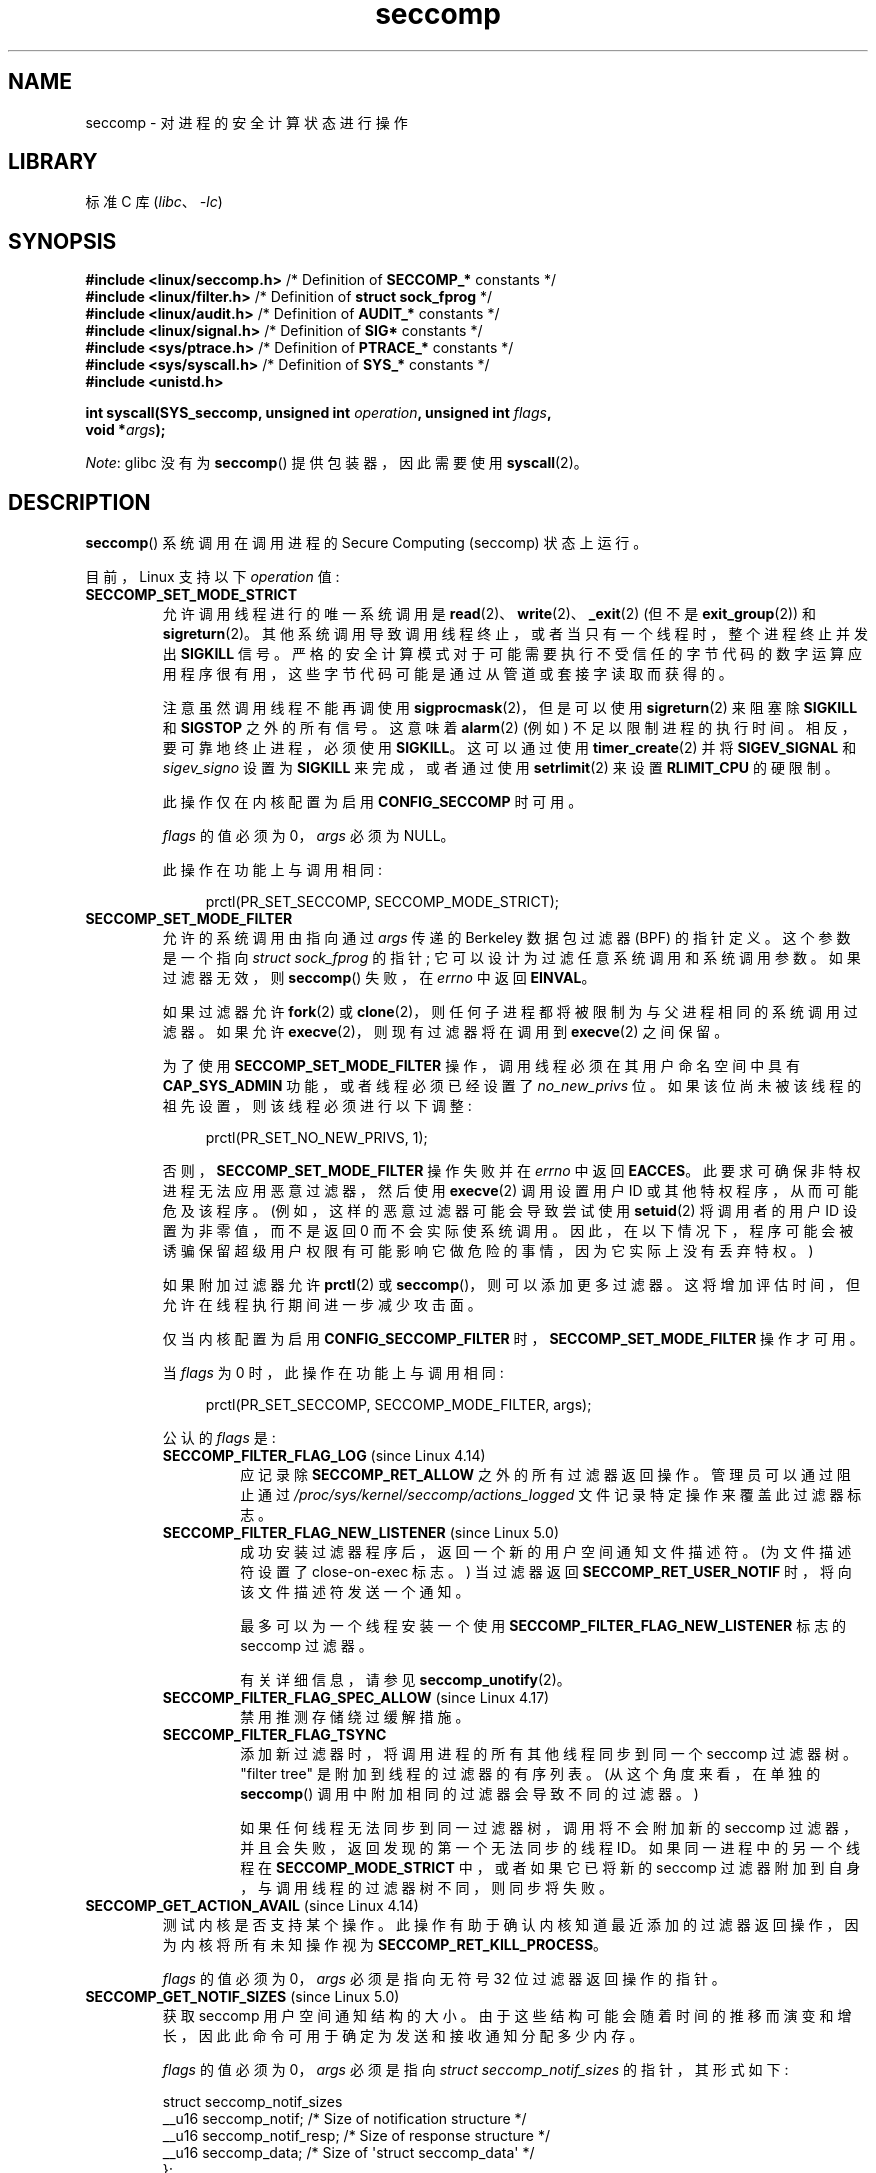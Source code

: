 .\" -*- coding: UTF-8 -*-
.\" Copyright (C) 2014 Kees Cook <keescook@chromium.org>
.\" and Copyright (C) 2012 Will Drewry <wad@chromium.org>
.\" and Copyright (C) 2008, 2014,2017 Michael Kerrisk <mtk.manpages@gmail.com>
.\" and Copyright (C) 2017 Tyler Hicks <tyhicks@canonical.com>
.\" and Copyright (C) 2020 Tycho Andersen <tycho@tycho.ws>
.\"
.\" SPDX-License-Identifier: Linux-man-pages-copyleft
.\"
.\"*******************************************************************
.\"
.\" This file was generated with po4a. Translate the source file.
.\"
.\"*******************************************************************
.TH seccomp 2 2023\-02\-05 "Linux man\-pages 6.03" 
.SH NAME
seccomp \- 对进程的安全计算状态进行操作
.SH LIBRARY
标准 C 库 (\fIlibc\fP、\fI\-lc\fP)
.SH SYNOPSIS
.nf
.\" Kees Cook noted: Anything that uses SECCOMP_RET_TRACE returns will
.\"                  need <sys/ptrace.h>
\fB#include <linux/seccomp.h>\fP  /* Definition of \fBSECCOMP_*\fP constants */
\fB#include <linux/filter.h>\fP   /* Definition of \fBstruct sock_fprog\fP */
\fB#include <linux/audit.h>\fP    /* Definition of \fBAUDIT_*\fP constants */
\fB#include <linux/signal.h>\fP   /* Definition of \fBSIG*\fP constants */
\fB#include <sys/ptrace.h>\fP     /* Definition of \fBPTRACE_*\fP constants */
\fB#include <sys/syscall.h>\fP    /* Definition of \fBSYS_*\fP constants */
\fB#include <unistd.h>\fP
.PP
\fBint syscall(SYS_seccomp, unsigned int \fP\fIoperation\fP\fB, unsigned int \fP\fIflags\fP\fB,\fP
\fB            void *\fP\fIargs\fP\fB);\fP
.fi
.PP
\fINote\fP: glibc 没有为 \fBseccomp\fP() 提供包装器，因此需要使用 \fBsyscall\fP(2)。
.SH DESCRIPTION
\fBseccomp\fP() 系统调用在调用进程的 Secure Computing (seccomp) 状态上运行。
.PP
目前，Linux 支持以下 \fIoperation\fP 值:
.TP 
\fBSECCOMP_SET_MODE_STRICT\fP
允许调用线程进行的唯一系统调用是 \fBread\fP(2)、\fBwrite\fP(2)、\fB_exit\fP(2) (但不是 \fBexit_group\fP(2)) 和
\fBsigreturn\fP(2)。 其他系统调用导致调用线程终止，或者当只有一个线程时，整个进程终止并发出 \fBSIGKILL\fP 信号。
严格的安全计算模式对于可能需要执行不受信任的字节代码的数字运算应用程序很有用，这些字节代码可能是通过从管道或套接字读取而获得的。
.IP
注意虽然调用线程不能再调使用 \fBsigprocmask\fP(2)，但是可以使用 \fBsigreturn\fP(2) 来阻塞除 \fBSIGKILL\fP 和
\fBSIGSTOP\fP 之外的所有信号。 这意味着 \fBalarm\fP(2) (例如) 不足以限制进程的执行时间。 相反，要可靠地终止进程，必须使用
\fBSIGKILL\fP。 这可以通过使用 \fBtimer_create\fP(2) 并将 \fBSIGEV_SIGNAL\fP 和 \fIsigev_signo\fP
设置为 \fBSIGKILL\fP 来完成，或者通过使用 \fBsetrlimit\fP(2) 来设置 \fBRLIMIT_CPU\fP 的硬限制。
.IP
此操作仅在内核配置为启用 \fBCONFIG_SECCOMP\fP 时可用。
.IP
\fIflags\fP 的值必须为 0，\fIargs\fP 必须为 NULL。
.IP
此操作在功能上与调用相同:
.IP
.in +4n
.EX
prctl(PR_SET_SECCOMP, SECCOMP_MODE_STRICT);
.EE
.in
.TP 
\fBSECCOMP_SET_MODE_FILTER\fP
允许的系统调用由指向通过 \fIargs\fP 传递的 Berkeley 数据包过滤器 (BPF) 的指针定义。 这个参数是一个指向
\fIstruct\~sock_fprog\fP 的指针; 它可以设计为过滤任意系统调用和系统调用参数。 如果过滤器无效，则 \fBseccomp\fP()
失败，在 \fIerrno\fP 中返回 \fBEINVAL\fP。
.IP
如果过滤器允许 \fBfork\fP(2) 或 \fBclone\fP(2)，则任何子进程都将被限制为与父进程相同的系统调用过滤器。 如果允许
\fBexecve\fP(2)，则现有过滤器将在调用到 \fBexecve\fP(2) 之间保留。
.IP
为了使用 \fBSECCOMP_SET_MODE_FILTER\fP 操作，调用线程必须在其用户命名空间中具有 \fBCAP_SYS_ADMIN\fP
功能，或者线程必须已经设置了 \fIno_new_privs\fP 位。 如果该位尚未被该线程的祖先设置，则该线程必须进行以下调整:
.IP
.in +4n
.EX
prctl(PR_SET_NO_NEW_PRIVS, 1);
.EE
.in
.IP
否则，\fBSECCOMP_SET_MODE_FILTER\fP 操作失败并在 \fIerrno\fP 中返回 \fBEACCES\fP。
此要求可确保非特权进程无法应用恶意过滤器，然后使用 \fBexecve\fP(2) 调用设置用户 ID 或其他特权程序，从而可能危及该程序。
(例如，这样的恶意过滤器可能会导致尝试使用 \fBsetuid\fP(2) 将调用者的用户 ID 设置为非零值，而不是返回 0
而不会实际使系统调用。因此，在以下情况下，程序可能会被诱骗保留超级用户权限有可能影响它做危险的事情，因为它实际上没有丢弃特权。)
.IP
如果附加过滤器允许 \fBprctl\fP(2) 或 \fBseccomp\fP()，则可以添加更多过滤器。
这将增加评估时间，但允许在线程执行期间进一步减少攻击面。
.IP
仅当内核配置为启用 \fBCONFIG_SECCOMP_FILTER\fP 时，\fBSECCOMP_SET_MODE_FILTER\fP 操作才可用。
.IP
当 \fIflags\fP 为 0 时，此操作在功能上与调用相同:
.IP
.in +4n
.EX
prctl(PR_SET_SECCOMP, SECCOMP_MODE_FILTER, args);
.EE
.in
.IP
公认的 \fIflags\fP 是:
.RS
.TP 
\fBSECCOMP_FILTER_FLAG_LOG\fP (since Linux 4.14)
.\" commit e66a39977985b1e69e17c4042cb290768eca9b02
应记录除 \fBSECCOMP_RET_ALLOW\fP 之外的所有过滤器返回操作。 管理员可以通过阻止通过
\fI/proc/sys/kernel/seccomp/actions_logged\fP 文件记录特定操作来覆盖此过滤器标志。
.TP 
\fBSECCOMP_FILTER_FLAG_NEW_LISTENER\fP (since Linux 5.0)
.\" commit 6a21cc50f0c7f87dae5259f6cfefe024412313f6
成功安装过滤器程序后，返回一个新的用户空间通知文件描述符。 (为文件描述符设置了 close\-on\-exec 标志。) 当过滤器返回
\fBSECCOMP_RET_USER_NOTIF\fP 时，将向该文件描述符发送一个通知。
.IP
最多可以为一个线程安装一个使用 \fBSECCOMP_FILTER_FLAG_NEW_LISTENER\fP 标志的 seccomp 过滤器。
.IP
有关详细信息，请参见 \fBseccomp_unotify\fP(2)。
.TP 
\fBSECCOMP_FILTER_FLAG_SPEC_ALLOW\fP (since Linux 4.17)
.\" commit 00a02d0c502a06d15e07b857f8ff921e3e402675
禁用推测存储绕过缓解措施。
.TP 
\fBSECCOMP_FILTER_FLAG_TSYNC\fP
添加新过滤器时，将调用进程的所有其他线程同步到同一个 seccomp 过滤器树。 "filter tree" 是附加到线程的过滤器的有序列表。
(从这个角度来看，在单独的 \fBseccomp\fP() 调用中附加相同的过滤器会导致不同的过滤器。)
.IP
如果任何线程无法同步到同一过滤器树，调用将不会附加新的 seccomp 过滤器，并且会失败，返回发现的第一个无法同步的线程 ID。
如果同一进程中的另一个线程在 \fBSECCOMP_MODE_STRICT\fP 中，或者如果它已将新的 seccomp
过滤器附加到自身，与调用线程的过滤器树不同，则同步将失败。
.RE
.TP 
\fBSECCOMP_GET_ACTION_AVAIL\fP (since Linux 4.14)
.\" commit d612b1fd8010d0d67b5287fe146b8b55bcbb8655
测试内核是否支持某个操作。 此操作有助于确认内核知道最近添加的过滤器返回操作，因为内核将所有未知操作视为
\fBSECCOMP_RET_KILL_PROCESS\fP。
.IP
\fIflags\fP 的值必须为 0，\fIargs\fP 必须是指向无符号 32 位过滤器返回操作的指针。
.TP 
\fBSECCOMP_GET_NOTIF_SIZES\fP (since Linux 5.0)
.\" commit 6a21cc50f0c7f87dae5259f6cfefe024412313f6
获取 seccomp 用户空间通知结构的大小。 由于这些结构可能会随着时间的推移而演变和增长，因此此命令可用于确定为发送和接收通知分配多少内存。
.IP
\fIflags\fP 的值必须为 0，\fIargs\fP 必须是指向 \fIstruct seccomp_notif_sizes\fP 的指针，其形式如下:
.IP
.EX
struct seccomp_notif_sizes
    __u16 seccomp_notif;      /* Size of notification structure */
    __u16 seccomp_notif_resp; /* Size of response structure */
    __u16 seccomp_data;       /* Size of \[aq]struct seccomp_data\[aq] */
};
.EE
.IP
.\"
有关详细信息，请参见 \fBseccomp_unotify\fP(2)。
.SS Filters
通过 \fBSECCOMP_SET_MODE_FILTER\fP 添加过滤器时，\fIargs\fP 指向一个过滤器程序:
.PP
.in +4n
.EX
struct sock_fprog {
    unsigned short      len;    /* Number of BPF instructions */ 
    struct sock_filter *filter; /* Pointer to array of
                                   BPF instructions */
};
.EE
.in
.PP
每个程序必须包含一个或多个 BPF 指令:
.PP
.in +4n
.EX
struct sock_filter {            /* Filter block */
    __u16 code;                 /* Actual filter code */
    __u8  jt;                   /* Jump true */
    __u8  jf;                   /* Jump false */
    __u32 k;                    /* Generic multiuse field */
};
.EE
.in
.PP
.\" Quoting Kees Cook:
.\"     If BPF even allows changing the data, it's not copied back to
.\"     the syscall when it runs. Anything wanting to do things like
.\"     that would need to use ptrace to catch the call and directly
.\"     modify the registers before continuing with the call.
BPF 程序在执行指令时，对系统调用信息进行操作 (即使用 \fBBPF_ABS\fP 寻址方式) 作为 (read\-only) 缓冲区，形式如下:
.PP
.in +4n
.EX
struct seccomp_data {
    int   nr;                   /* System call number */
    __u32 arch;                 /* AUDIT_ARCH_* value
                                   (见 <linux/audit.h>) */
    __u64 instruction_pointer;  /* CPU instruction pointer */
    __u64 args[6];              /* Up to 6 system call arguments */
};
.EE
.in
.PP
因为系统调用的编号因架构而异，并且某些架构 (例如，x86\-64) 允许用户空间代码使用多种架构的调用约定 (并且所使用的约定可能会在使用
\fBexecve\fP(2) 执行的进程的整个生命周期中发生变化使用不同约定的二进制文件)，通常需要验证 \fIarch\fP 字段的值。
.PP
强烈建议尽可能使用允许列表方法，因为这种方法更可靠、更简单。 每当添加潜在危险的系统调用 (或危险标志或选项，如果这些被列入拒绝列表)
时，都必须更新拒绝列表，并且通常可以在不改变其含义的情况下更改值的表示形式，导致绕过拒绝列表。 另请参见下面的 \fICaveats\fP。
.PP
.\" As noted by Dave Drysdale in a note at the end of
.\" https://lwn.net/Articles/604515/
.\"     One additional detail to point out for the x32 ABI case:
.\"     the syscall number gets a high bit set (__X32_SYSCALL_BIT),
.\"     to mark it as an x32 call.
.\"
.\"     If x32 support is included in the kernel, then __SYSCALL_MASK
.\"     will have a value that is not all-ones, and this will trigger
.\"     an extra instruction in system_call to mask off the extra bit,
.\"     so that the syscall table indexing still works.
\fIarch\fP 字段并非对所有调用约定都是唯一的。 x86\-64 ABI 和 x32 ABI 都使用 \fBAUDIT_ARCH_X86_64\fP 作为
\fIarch\fP，并且它们运行在相同的处理器上。 相反，掩码 \fB__X32_SYSCALL_BIT\fP 用于系统调用编号以区分两个 ABI。
.PP
这意味着策略必须要么拒绝所有带有 \fB__X32_SYSCALL_BIT\fP 的系统调用，要么必须识别设置和不设置
\fB__X32_SYSCALL_BIT\fP 的系统调用。 基于 \fInr\fP 的拒绝系统调用列表，其中不包含设置了 \fB__X32_SYSCALL_BIT\fP
的 \fInr\fP 值，可以被设置 \fB__X32_SYSCALL_BIT\fP 的恶意程序绕过。
.PP
.\" commit 6365b842aae4490ebfafadfc6bb27a6d3cc54757
此外，Linux 5.4 之前的内核错误地允许 512\-547 范围内的 \fInr\fP 以及与 \fB__X32_SYSCALL_BIT\fP 进行 ORed
的相应非 x32 系统调用。 例如，\fInr\fP == 521 和 \fInr\fP == (101 | \fB__X32_SYSCALL_BIT\fP)
会导致在内核中调用 \fBptrace\fP(2) 时可能会混淆 x32\-vs\-x86_64 语义。 旨在在 Linux 5.4
之前的内核上运行的策略必须确保它们拒绝或以其他方式正确处理这些系统调用。 在 Linux 5.4 和更新版本上，这样的系统调用将失败并返回错误
\fBENOSYS\fP，而不会执行任何操作。
.PP
\fIinstruction_pointer\fP 字段提供执行系统调用的机器语言指令的地址。 这可能与使用 \fI/proc/\fPpid\fI/maps\fP
结合使用以根据程序的哪个区域 (mapping) 使系统调用来执行检查很有用。 (可能，锁定 \fBmmap\fP(2) 和 \fBmprotect\fP(2)
系统调用以防止程序破坏此类检查是明智的。)
.PP
检查 \fIargs\fP 的值时，请记住，参数通常在处理之前被静默截断，但在 seccomp 检查之后。 例如，如果在 x86\-64 内核上使用 i386
ABI，就会发生这种情况: 虽然内核通常不会查看参数的最低 32 位，但完整的 64 位寄存器的值将出现在 seccomp 数据中.
一个不那么令人惊讶的例子是，如果 x86\-64 ABI 用于执行采用 \fIint\fP 类型参数的系统调用，则参数寄存器的更重要的一半将被系统调用忽略，但在
seccomp 数据中可见。
.PP
seccomp 过滤器返回由两部分组成的 32 位值: 最高有效 16 位 (对应于常量 \fBSECCOMP_RET_ACTION_FULL\fP)
定义的掩码，包含下面列出的 "action" 值之一; 最低有效 16 位 (由常量 \fBSECCOMP_RET_DATA\fP) 定义为 "data"
与此返回值相关联。
.PP
.\" From an Aug 2015 conversation with Kees Cook where I asked why *all*
.\" filters are applied even if one of the early filters returns
.\" SECCOMP_RET_KILL:
.\"
.\"     It's just because it would be an optimization that would only speed up
.\"     the RET_KILL case, but it's the uncommon one and the one that doesn't
.\"     benefit meaningfully from such a change (you need to kill the process
.\"     really quickly?). We would speed up killing a program at the (albeit
.\"     tiny) expense to all other filtered programs. Best to keep the filter
.\"     execution logic clear, simple, and as fast as possible for all
.\"     filters.
如果存在多个过滤器，则执行 \fIall\fP，按照它们添加到过滤器树的相反顺序 \[em]，即首先执行最近安装的过滤器。 (请注意，即使较早的过滤器之一返回
\fBSECCOMP_RET_KILL\fP，也会调用所有过滤器。这样做是为了简化内核代码，并通过避免检查这种不常见的情况来提供过滤器集执行的微小加速。)
给定系统评估的返回值调用是所有过滤器执行返回的最高优先级的第一个动作值 (连同其伴随数据)。
.PP
按照优先级递减顺序，seccomp 过滤器可能返回的操作值是:
.TP 
\fBSECCOMP_RET_KILL_PROCESS\fP (since Linux 4.14)
.\" commit 4d3b0b05aae9ee9ce0970dc4cc0fb3fad5e85945
.\" commit 0466bdb99e8744bc9befa8d62a317f0fd7fd7421
该值导致 immediate 进程终止，并出现核心转储。 不执行系统调用。 对比下面的
\fBSECCOMP_RET_KILL_THREAD\fP，线程组中的所有线程都被终止了。 (关于线程组的讨论，参见 \fBclone\fP(2).) 中
\fBCLONE_THREAD\fP 标志的说明
.IP
该进程终止 \fBSIGSYS\fP 信号杀死的 \fIas though\fP。 即使已经为 \fBSIGSYS\fP
注册了一个信号处理程序，在这种情况下该处理程序也会被忽略，进程总是会终止。 对于等待此进程的父进程 (使用 \fBwaitpid\fP(2)
或类似进程)，返回的 \fIwstatus\fP 将指示其子进程已被 \fBSIGSYS\fP 信号终止。
.TP 
\fBSECCOMP_RET_KILL_THREAD\fP (or \fBSECCOMP_RET_KILL\fP)
该值导致 immediate 终止使系统调用的线程。 不执行系统调用。 同一个线程组中的其他线程会继续执行。
.IP
线程终止由 \fBSIGSYS\fP 信号杀死的 \fIas though\fP。 请参见上面的 \fBSECCOMP_RET_KILL_PROCESS\fP。
.IP
.\" See these commits:
.\" seccomp: dump core when using SECCOMP_RET_KILL
.\"    (b25e67161c295c98acda92123b2dd1e7d8642901)
.\" seccomp: Only dump core when single-threaded
.\"    (d7276e321ff8a53106a59c85ca46d03e34288893)
在 Linux 4.11 之前，以这种方式终止的任何进程都不会触发核心转储 (即使 \fBSIGSYS\fP 在 \fBsignal\fP(7)
中记录为具有使用核心转储终止的默认操作)。 从 Linux 4.11 开始，如果以这种方式终止，单线程进程将转储核心。
.IP
在 Linux 4.14 中加入 \fBSECCOMP_RET_KILL_PROCESS\fP 后，又加入了
\fBSECCOMP_RET_KILL_THREAD\fP 作为 \fBSECCOMP_RET_KILL\fP 的同义词，以更清楚地区分两者的动作。
.IP
\fBNote\fP: 使用 \fBSECCOMP_RET_KILL_THREAD\fP 杀死多线程进程中的单个线程很可能使进程处于永久不一致且可能损坏的状态。
.TP 
\fBSECCOMP_RET_TRAP\fP
该值导致内核向触发线程发送一个线程定向的 \fBSIGSYS\fP 信号。 (不执行系统调用。) \fIsiginfo_t\fP 结构体中会设置各种字段 (见
\fBsigaction\fP(2)) 与信号关联:
.RS
.IP \[bu] 3
\fIsi_signo\fP 将包含 \fBSIGSYS\fP。
.IP \[bu]
\fIsi_call_addr\fP 会显示系统调用指令的地址。
.IP \[bu]
\fIsi_syscall\fP 和 \fIsi_arch\fP 将指示尝试调用哪个系统。
.IP \[bu]
\fIsi_code\fP 将包含 \fBSYS_SECCOMP\fP。
.IP \[bu]
\fIsi_errno\fP 将包含过滤器返回值的 \fBSECCOMP_RET_DATA\fP 部分。
.RE
.IP
程序计数器就好像系统调用发生了一样 (即程序计数器不会指向系统调用指令)。 返回值寄存器将包含一个依赖于体系结构的值;
如果恢复执行，将其设置为适合系统调用的值。 (架构依赖是因为用 \fBENOSYS\fP 替换它可能会覆盖一些有用的信息。)
.TP 
\fBSECCOMP_RET_ERRNO\fP
该值导致过滤器返回值的 \fBSECCOMP_RET_DATA\fP 部分作为 \fIerrno\fP 值传递给用户空间，而不执行系统调用。
.TP 
\fBSECCOMP_RET_USER_NOTIF\fP (since Linux 5.0)
.\" commit 6a21cc50f0c7f87dae5259f6cfefe024412313f6
将系统调用转发给附加的用户空间 supervisor 进程，以允许该进程决定如何处理系统调用。 如果没有附加的 supervisor
(因为过滤器没有安装 \fBSECCOMP_FILTER_FLAG_NEW_LISTENER\fP 标志或者因为文件描述符被关闭)，过滤器返回
\fBENOSYS\fP (类似于过滤器返回 \fBSECCOMP_RET_TRACE\fP 并且没有跟踪器时发生的情况)。 有关详细信息，请参见
\fBseccomp_unotify\fP(2)。
.IP
请注意，如果另一个过滤器返回优先级大于 \fBSECCOMP_RET_USER_NOTIF\fP 的操作值，则不会通知 supervisor 进程。
.TP 
\fBSECCOMP_RET_TRACE\fP
返回时，此值将导致内核在执行系统调用之前尝试通知 \fBptrace\fP(2)\-based 跟踪器。
如果不存在示踪剂，则不执行系统调用并返回失败状态，\fIerrno\fP 设置为 \fBENOSYS\fP。
.IP
如果使用 \fIptrace(PTRACE_SETOPTIONS)\fP 请求 \fBPTRACE_O_TRACESECCOMP\fP，将通知跟踪器。 跟踪器将收到
\fBPTRACE_EVENT_SECCOMP\fP 通知，过滤器返回值的 \fBSECCOMP_RET_DATA\fP 部分将通过
\fBPTRACE_GETEVENTMSG\fP 提供给跟踪器。
.IP
跟踪器可以通过将系统调用号改为 \-1 来跳过系统调用。 或者，跟踪器可以通过将系统调用更改为有效的系统调用编号来更改请求的系统调用。 如果 tracer
要求跳过系统调用，那么系统调用会出现返回 tracer 放入返回值寄存器的值。
.IP
.\" This was changed in ce6526e8afa4.
.\" A related hole, using PTRACE_SYSCALL instead of SECCOMP_RET_TRACE, was
.\" changed in arch-specific commits, e.g. 93e35efb8de4 for X86 and
.\" 0f3912fd934c for ARM.
Linux 4.8 之前，通知 tracer 后不会再运行 seccomp 检查。 (这意味着，在较旧的内核上，基于 seccomp 的沙箱
\fBmust not\fP 允许使用其他沙箱进程的 \fBptrace\fP(2)\[em]even，而无需特别小心; ptracers 可以使用此机制逃离
seccomp 沙箱。)
.IP
请注意，如果另一个过滤器返回优先级大于 \fBSECCOMP_RET_TRACE\fP 的操作值，则不会通知跟踪器进程。
.TP 
\fBSECCOMP_RET_LOG\fP (since Linux 4.14)
.\" commit 59f5cf44a38284eb9e76270c786fb6cc62ef8ac4
该值导致在记录过滤器返回操作后执行系统调用。 管理员可以通过 \fI/proc/sys/kernel/seccomp/actions_logged\fP
文件覆盖此操作的日志记录。
.TP 
\fBSECCOMP_RET_ALLOW\fP
该值导致系统调用被执行。
.PP
.\" commit 4d3b0b05aae9ee9ce0970dc4cc0fb3fad5e85945
.\"
如果指定的操作值不是上述之一，则过滤器操作将被视为 \fBSECCOMP_RET_KILL_PROCESS\fP (自 Linux 4.14 起) 或
\fBSECCOMP_RET_KILL_THREAD\fP (在 Linux 4.13 及更早版本中)。
.SS "/proc interfaces"
目录 \fI/proc/sys/kernel/seccomp\fP 中的文件提供了额外的 seccomp 信息和配置:
.TP 
\fIactions_avail\fP (since Linux 4.14)
.\" commit 8e5f1ad116df6b0de65eac458d5e7c318d1c05af
字符串形式的 seccomp 过滤器返回操作的只读有序列表。 从左到右的顺序是按优先级递减顺序排列。 该列表表示内核支持的一组 seccomp
过滤器返回操作。
.TP 
\fIactions_logged\fP (since Linux 4.14)
.\" commit 0ddec0fc8900201c0897b87b762b7c420436662f
允许记录的 seccomp 过滤器返回操作的读写有序列表。 写入文件不需要按顺序排列，但从文件中读取的顺序与 \fIactions_avail\fP
文件相同。
.IP
重要的是要注意，当审计子系统配置为审计任务时，\fIactions_logged\fP 的值不会阻止记录某些过滤器返回操作。 如果在
\fIactions_logged\fP 文件中没有找到该动作，是否审计该任务的动作的最终决定最终留给审计子系统来决定除
\fBSECCOMP_RET_ALLOW\fP 之外的所有过滤器返回动作。
.IP
.\"
\fIactions_logged\fP 文件不接受 "allow" 字符串，因为无法记录 \fBSECCOMP_RET_ALLOW\fP 操作。 尝试将
"allow" 写入文件将失败，并显示错误 \fBEINVAL\fP。
.SS "Audit logging of seccomp actions"
.\" commit 59f5cf44a38284eb9e76270c786fb6cc62ef8ac4
.\" or auditing could be enabled via the netlink API (AUDIT_SET)
从 Linux 4.14 开始，内核提供了在审计日志中记录 seccomp 过滤器返回的操作的工具。 内核根据操作类型、操作是否存在于
\fIactions_logged\fP 文件中以及是否启用内核审计 (例如，通过内核引导选项 \fIaudit=1\fP).  规则如下:
.IP \[bu] 3
如果操作是 \fBSECCOMP_RET_ALLOW\fP，则不记录操作。
.IP \[bu]
否则，如果操作是 \fBSECCOMP_RET_KILL_PROCESS\fP 或 \fBSECCOMP_RET_KILL_THREAD\fP，并且该操作出现在
\fIactions_logged\fP 文件中，则记录该操作。
.IP \[bu]
否则，如果过滤器请求记录 (\fBSECCOMP_FILTER_FLAG_LOG\fP 标志) 并且操作出现在 \fIactions_logged\fP
文件中，则记录该操作。
.IP \[bu]
否则，如果启用了内核审计并且正在审计 (\fBautrace\fP(8)) 进程，则会记录该操作。
.IP \[bu]
否则，不会记录该操作。
.SH "RETURN VALUE"
成功时，\fBseccomp\fP() 返回 0。 出错时，如果使用 \fBSECCOMP_FILTER_FLAG_TSYNC\fP，则返回值是导致同步失败的线程的
ID。 (这个 ID 是 \fBclone\fP(2) 和 \fBgettid\fP(2).) 返回类型的内核线程 ID，其他错误返回 \-1，设置 \fIerrno\fP
表示错误。
.SH ERRORS
\fBseccomp\fP() 可能因以下原因而失败:
.TP 
\fBEACCES\fP
调用方在其用户命名空间中没有 \fBCAP_SYS_ADMIN\fP 功能，或者在使用 \fBSECCOMP_SET_MODE_FILTER\fP 之前没有设置
\fIno_new_privs\fP。
.TP 
\fBEBUSY\fP
安装新过滤器时，指定了 \fBSECCOMP_FILTER_FLAG_NEW_LISTENER\fP 标志，但以前的过滤器已经安装了该标志。
.TP 
\fBEFAULT\fP
\fIargs\fP 不是有效地址。
.TP 
\fBEINVAL\fP
\fIoperation\fP 未知或不受此内核版本或配置支持。
.TP 
\fBEINVAL\fP
指定的 \fIflags\fP 对于给定的 \fIoperation\fP 无效。
.TP 
\fBEINVAL\fP
\fIoperation\fP 包括 \fBBPF_ABS\fP，但指定的偏移量未与 32 位边界对齐或超出
\fIsizeof(struct\~seccomp_data)\fP。
.TP 
\fBEINVAL\fP
.\" See kernel/seccomp.c::seccomp_may_assign_mode() in Linux 3.18 sources
已经设置了安全计算模式，\fIoperation\fP 与现有设置不同。
.TP 
\fBEINVAL\fP
\fIoperation\fP 指定了 \fBSECCOMP_SET_MODE_FILTER\fP，但 \fIargs\fP 指向的过滤程序无效或过滤程序长度为零或超过
\fBBPF_MAXINSNS\fP (4096) 指令。
.TP 
\fBENOMEM\fP
内存不足。
.TP 
\fBENOMEM\fP
.\" ENOMEM in kernel/seccomp.c::seccomp_attach_filter() in Linux 3.18 sources
附加到调用线程的所有过滤器程序的总长度将超过 \fBMAX_INSNS_PER_PATH\fP (32768) 指令。
请注意，为了计算此限制，每个已存在的过滤器程序都会导致 4 条指令的开销损失。
.TP 
\fBEOPNOTSUPP\fP
\fIoperation\fP 指定了 \fBSECCOMP_GET_ACTION_AVAIL\fP，但是内核不支持 \fIargs\fP 指定的过滤器返回动作。
.TP 
\fBESRCH\fP
另一个线程在线程同步期间导致失败，但无法确定其 ID。
.SH VERSIONS
.\" FIXME . Add glibc version
\fBseccomp\fP() 系统调用最早出现在 Linux 3.17。
.SH STANDARDS
\fBseccomp\fP() 系统调用是一个非标准的 Linux 扩展。
.SH NOTES
与其手动编码 seccomp 过滤器 (如下例所示)，您可能更愿意使用 \fIlibseccomp\fP 库，它提供了一个用于生成 seccomp
过滤器的前端。
.PP
\fI/proc/\fPpid\fI/status\fP 文件的 \fISeccomp\fP 字段提供了查看进程 seccomp 模式的方法; 请参见
\fBproc\fP(5)。
.PP
\fBseccomp\fP() 提供了 \fBprctl\fP(2) \fBPR_SET_SECCOMP\fP 操作 (不支持 \fIflags\fP).
.PP
.\"
从 Linux 4.4 开始，\fBptrace\fP(2) \fBPTRACE_SECCOMP_GET_FILTER\fP 操作可用于转储进程的 seccomp
过滤器。
.SS "Architecture support for seccomp BPF"
.\" Check by grepping for HAVE_ARCH_SECCOMP_FILTER in Kconfig files in
.\" kernel source. Last checked in Linux 4.16-rc source.
以下架构提供对 seccomp BPF 过滤的架构支持:
.IP \[bu] 3
x86\-64、i386、x32 (自 Linux 3.5 起)
.PD 0
.IP \[bu]
ARM (自 Linux 3.8)
.IP \[bu]
s390 (自 Linux 3.8)
.IP \[bu]
MIPS (自 Linux 3.16)
.IP \[bu]
ARM\-64 (自 Linux 3.19)
.IP \[bu]
PowerPC (自 Linux 4.3)
.IP \[bu]
瓷砖 (自 Linux 4.3)
.IP \[bu]
.\" User mode Linux since Linux 4.6
PA\-RISC (从 Linux 4.6 开始)
.PD
.\"
.SS Caveats
将 seccomp 过滤器应用于程序时需要考虑各种微妙之处，包括:
.IP \[bu] 3
一些传统的系统调用在许多架构的 \fBvdso\fP(7) 中都有用户空间实现。 著名的示例包括
\fBclock_gettime\fP(2)、\fBgettimeofday\fP(2) 和 \fBtime\fP(2)。 在这样的体系结构上，对这些系统调用的
seccomp 过滤将不起作用。 (但是，在某些情况下，\fBvdso\fP(7) 实现可能会回退到调用真正的系统调用，在这种情况下，seccomp
过滤器会看到系统调用。)
.IP \[bu]
Seccomp 过滤基于系统调用数。 然而，应用程序通常不直接调用系统调用，而是调用 C 库中的包装器函数调用系统调用。 因此，必须注意以下事项:
.RS
.IP \[bu] 3
一些传统系统调用的 glibc 包装器实际上可能在内核中使用不同名称的系统调用。 例如，\fBexit\fP(2) 包装器函数实际上使用了
\fBexit_group\fP(2) 系统调用，而 \fBfork\fP(2) 包装器函数实际上调用了 \fBclone\fP(2)。
.IP \[bu]
根据在这些体系结构上提供的系统调用范围，包装器函数的行为可能因体系结构而异。 换句话说，同一个包装器函数可能会在不同的体系结构上调用不同的系统调用。
.IP \[bu]
最后，wrapper 函数的行为可以在不同的 glibc 版本中改变。 例如，在旧版本中，\fBopen\fP(2) 的 glibc
包装器函数调用同名的系统调用，但从 glibc 2.26 开始，实现切换到在所有架构上调用 \fBopenat\fP(2)。
.RE
.PP
上述几点的结果是可能需要过滤可能与预期不同的系统调用。 第 2 节中的各种手册页在标题为 \fIC library/kernel differences\fP
的小节中提供了有关包装函数函数和底层系统调用之间差异的有用详细信息。
.PP
.\"
此外，请注意，当过滤器导致应用程序可能需要执行的合法操作出现意外故障时，seccomp 过滤器的应用甚至会导致应用程序出现错误。
如果错误出现在很少使用的应用程序代码路径中，则在测试 seccomp 过滤器时可能不容易发现此类错误。
.SS "Seccomp\-specific BPF details"
请注意以下特定于 seccomp 过滤器的 BPF 详细信息:
.IP \[bu] 3
不支持 \fBBPF_H\fP 和 \fBBPF_B\fP 大小修饰符: 所有操作都必须加载和存储 (4\-byte) 字词 (\fBBPF_W\fP)。
.IP \[bu]
要访问 \fIseccomp_data\fP 缓冲区的内容，请使用 \fBBPF_ABS\fP 寻址模式修饰符。
.IP \[bu]
\fBBPF_LEN\fP 寻址模式修饰符产生一个 immediate 模式操作数，其值是 \fIseccomp_data\fP 缓冲区的大小。
.SH EXAMPLES
下面的程序接受四个或更多参数。 前三个参数是系统调用号、数字架构标识符和错误号。 该程序使用这些值构建一个 BPF
过滤器，该过滤器在运行时用于执行以下检查:
.IP \[bu] 3
如果程序没有在指定的体系结构上运行，BPF 过滤器会导致系统调用失败并返回错误 \fBENOSYS\fP。
.IP \[bu]
如果程序试图执行指定编号的系统调用，BPF 过滤器会导致系统调用失败，\fIerrno\fP 被设置为指定的错误编号。
.PP
其余命令行参数指定示例程序应尝试使用 \fBexecv\fP(3) (使用 \fBexecve\fP(2) 系统调用的库函数) 执行的程序的路径名和附加参数。
该程序的一些示例运行如下所示。
.PP
首先，我们显示我们在 (x86\-64) 上运行的体系结构，然后创建一个 shell 函数，在该体系结构上查找系统调用数:
.PP
.in +4n
.EX
$ \fBuname \-m\fP
x86_64
$ \fBsyscall_nr() {      cat /usr/src/linux/arch/x86/syscalls/syscall_64.tbl | \e      awk \[aq]$2 != "x32" && $3 == "\[aq]$1\[aq]" { print $1 }\[aq]  }\fP
.EE
.in
.PP
当 BPF 过滤器拒绝系统调用时 (上面的案例 [2])，它会导致系统调用失败，并在命令行上指定错误号。 在此处显示的实验中，我们将使用错误编号 99:
.PP
.in +4n
.EX
$ \fBerrno 99\fP
EADDRNOTAVAIL 99 无法分配请求的地址
.EE
.in
.PP
在下面的例子中，我们尝试运行命令 \fBwhoami\fP(1)，但是 BPF 过滤器拒绝了 \fBexecve\fP(2) 系统调用，所以命令甚至没有被执行:
.PP
.in +4n
.EX
$ \fBsyscall_nr execve\fP
59
$ \fB./a.out\fP
用途: ./a.out <syscall_nr> <arch> <errno> <prog> [<args>]
<arch>: AUDIT_ARCH_I386 的提示: 0x40000003
                 AUDIT_ARCH_X86_64: 0xC000003E
$ \fB./a.out 59 0xC000003E 99 /bin/whoami\fP
execv: 无法分配请求的地址
.EE
.in
.PP
在下一个示例中，BPF 过滤器拒绝 \fBwrite\fP(2) 系统调用，因此，尽管它已成功启动，但 \fBwhoami\fP(1) 命令无法写入输出:
.PP
.in +4n
.EX
$ \fBsyscall_nr write\fP
1
$ \fB./a.out 1 0xC000003E 99 /bin/whoami\fP
.EE
.in
.PP
在最后一个示例中，BPF 过滤器拒绝了 \fBwhoami\fP(1) 命令未使用的系统调用，因此它能够成功执行并产生输出:
.PP
.in +4n
.EX
$ \fBsyscall_nr preadv\fP
295
$ \fB./a.out 295 0xC000003E 99 /bin/whoami\fP
cecilia
.EE
.in
.SS "Program source"
.\" SRC BEGIN (seccomp.c)
.EX
#include <linux/audit.h>
#include <linux/filter.h>
#include <linux/seccomp.h>
#include <stddef.h>
#include <stdio.h>
#include <stdlib.h>
#include <sys/prctl.h>
#include <sys/syscall.h>
#include <unistd.h>

#define X32_SYSCALL_BIT 0x40000000
#define ARRAY_SIZE(arr) (sizeof(arr) / sizeof((arr)[0]))

static int
install_filter(int syscall_nr, unsigned int t_arch, int f_errno)
{
    unsigned int upper_nr_limit = 0xffffffff;

    /* 假设 AUDIT_ARCH_X86_64 表示正常的 x86\-64 ABI
       (在 x32 ABI 中，所有系统调用都在
       \[aq] nr\[aq] 字段，表示数字为 >= X32_SYSCALL_BIT)。*/
    if (t_arch == AUDIT_ARCH_X86_64)
        upper_nr_limit = X32_SYSCALL_BIT \- 1;

    struct sock_filter filter[] = {
        /* [0] Load architecture from \[aq]seccomp_data\[aq] buffer into
               accumulator.  */
        BPF_STMT(BPF_LD | BPF_W | BPF_ABS,
                 (offsetof(struct seccomp_data, arch))),

        /* [1] Jump forward 5 instructions if architecture does not
               match \[aq]t_arch\[aq].  */
        BPF_JUMP(BPF_JMP | BPF_JEQ | BPF_K, t_arch, 0, 5),

        /* [2] Load system call number from \[aq]seccomp_data\[aq] buffer into
               accumulator.  */
        BPF_STMT(BPF_LD | BPF_W | BPF_ABS,
                 (offsetof(struct seccomp_data, nr))),

        /* [3] Check ABI \- only needed for x86\-64 in deny\-list use
               cases.   使用 BPF_JGT 而不是检查位
               掩码以避免必须重新加载 syscall 号。*/
        BPF_JUMP(BPF_JMP | BPF_JGT | BPF_K, upper_nr_limit, 3, 0),

        /* [4] 如果系统调用数则向前跳转 1 条指令
               不匹配 \[aq] syscall_nr\[aq]。*/
        BPF_JUMP(BPF_JMP | BPF_JEQ | BPF_K, syscall_nr, 0, 1),

        /* [5] 匹配架构和系统调用: don\[aq] t execute
           系统调用，在 \[aq] errno\[aq] 中返回 \[aq] f_errno\[aq]。*/
        BPF_STMT(BPF_RET | BPF_K,
                 SECCOMP_RET_ERRNO | (f_errno & SECCOMP_RET_DATA)),

        /* [6] Destination of system 调用号不匹配: 允许其他
               系统调用。*/
        BPF_STMT(BPF_RET | BPF_K, SECCOMP_RET_ALLOW),

        /* [7] 体系结构不匹配的目标: 终止进程。*/
        BPF_STMT(BPF_RET | BPF_K, SECCOMP_RET_KILL_PROCESS),
    };

    struct sock_fprog prog = {
        .len = ARRAY_SIZE(filter),
        .filter = filter,
    };

    if (syscall(SYS_seccomp, SECCOMP_SET_MODE_FILTER, 0, &prog)) {
        perror("seccomp");
        return 1;
    }

    return 0;
}

int
main(int argc, char *argv[])
{
    if (argc < 5) {
        fprintf(stderr, "Usage: "
                "%s <syscall_nr> <arch> <errno> <prog> [<args>]\en"
                "Hint for <arch>: AUDIT_ARCH_I386: 0x%X\en"
                "                 AUDIT_ARCH_X86_64: 0x%X\en"
                "\en", argv[0], AUDIT_ARCH_I386, AUDIT_ARCH_X86_64);
        exit(EXIT_FAILURE);
    }

    if (prctl(PR_SET_NO_NEW_PRIVS, 1, 0, 0, 0)) {
        perror("prctl");
        exit(EXIT_FAILURE);
    }

    if (install_filter(strtol(argv[1], NULL, 0),
                       strtoul(argv[2], NULL, 0),
                       strtol(argv[3], NULL, 0)))
        exit(EXIT_FAILURE);

    execv(argv[4], &argv[4]);
    perror("execv");
    exit(EXIT_FAILURE);
}
.EE
.\" SRC END
.SH "SEE ALSO"
\fBbpfc\fP(1), \fBstrace\fP(1), \fBbpf\fP(2), \fBprctl\fP(2), \fBptrace\fP(2),
\fBseccomp_unotify\fP(2), \fBsigaction\fP(2), \fBproc\fP(5), \fBsignal\fP(7),
\fBsocket\fP(7)
.PP
\fIlibseccomp\fP 库中的各种页面，包括:
\fBscmp_sys_resolver\fP(1)、\fBseccomp_export_bpf\fP(3)、\fBseccomp_init\fP(3)、\fBseccomp_load\fP(3)
和 \fBseccomp_rule_add\fP(3)。
.PP
.\" commit c061f33f35be0ccc80f4b8e0aea5dfd2ed7e01a3
内核源文件 \fIDocumentation/networking/filter.txt\fP 和
\fIDocumentation/userspace\-api/seccomp_filter.rst\fP (或 Linux 4.13 之前的
\fIDocumentation/prctl/seccomp_filter.txt\fP)。
.PP
McCanne, S.\& 和 Jacobson, V.\&(1992) \fIThe BSD Packet Filter: A New Architecture for User\-level Packet Capture\fP，USENIX 1993 年冬季会议论文集
.UR http://www.tcpdump.org/papers/bpf\-usenix93.pdf
.UE
.PP
.SH [手册页中文版]
.PP
本翻译为免费文档；阅读
.UR https://www.gnu.org/licenses/gpl-3.0.html
GNU 通用公共许可证第 3 版
.UE
或稍后的版权条款。因使用该翻译而造成的任何问题和损失完全由您承担。
.PP
该中文翻译由 wtklbm
.B <wtklbm@gmail.com>
根据个人学习需要制作。
.PP
项目地址:
.UR \fBhttps://github.com/wtklbm/manpages-chinese\fR
.ME 。
